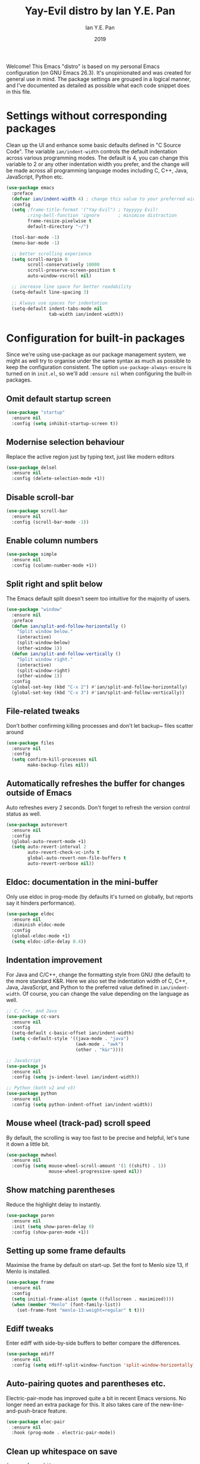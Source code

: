 #+Title: Yay-Evil distro by Ian Y.E. Pan
#+Author: Ian Y.E. Pan
#+Date: 2019
Welcome! This Emacs "distro" is based on my personal Emacs configuration (on GNU Emacs 26.3). It's unopinionated and was created for general use in mind. The package settings are grouped in a logical manner, and I've documented as detailed as possible what each code snippet does in this file.
* Settings without corresponding packages
Clean up the UI and enhance some basic defaults defined in "C Source Code". The variable ~ian/indent-width~ controls the default indentation across various programming modes. The default is 4, you can change this variable to 2 or any other indentation width you prefer, and the change will be made across all programming language modes including C, C++, Java, JavaScript, Python etc.
#+BEGIN_SRC emacs-lisp
  (use-package emacs
    :preface
    (defvar ian/indent-width 4) ; change this value to your preferred width
    :config
    (setq ;frame-title-format '("Yay-Evil") ; Yayyyyy Evil!
          ;ring-bell-function 'ignore       ; minimise distraction
          frame-resize-pixelwise t
          default-directory "~/")

    (tool-bar-mode -1)
    (menu-bar-mode -1)

    ;; better scrolling experience
    (setq scroll-margin 0
          scroll-conservatively 10000
          scroll-preserve-screen-position t
          auto-window-vscroll nil)

    ;; increase line space for better readability
    (setq-default line-spacing 3)

    ;; Always use spaces for indentation
    (setq-default indent-tabs-mode nil
                  tab-width ian/indent-width))
#+END_SRC
* Configuration for built-in packages
Since we're using use-package as our package management system, we might as well try to organise under the same syntax as much as possible to keep the configuration consistent. The option ~use-package-always-ensure~ is turned on in ~init.el~, so we'll add ~:ensure nil~ when configuring the built-in packages.
** Omit default startup screen
#+BEGIN_SRC emacs-lisp
  (use-package "startup"
    :ensure nil
    :config (setq inhibit-startup-screen t))
#+END_SRC
** Modernise selection behaviour
Replace the active region just by typing text, just like modern editors
#+BEGIN_SRC emacs-lisp
  (use-package delsel
    :ensure nil
    :config (delete-selection-mode +1))
#+END_SRC
** Disable scroll-bar
#+BEGIN_SRC emacs-lisp
  (use-package scroll-bar
    :ensure nil
    :config (scroll-bar-mode -1))
#+END_SRC
** Enable column numbers
#+BEGIN_SRC emacs-lisp
  (use-package simple
    :ensure nil
    :config (column-number-mode +1))
#+END_SRC
** Split right and split below
The Emacs default split doesn't seem too intuitive for the majority of users.
#+BEGIN_SRC emacs-lisp
  (use-package "window"
    :ensure nil
    :preface
    (defun ian/split-and-follow-horizontally ()
      "Split window below."
      (interactive)
      (split-window-below)
      (other-window 1))
    (defun ian/split-and-follow-vertically ()
      "Split window right."
      (interactive)
      (split-window-right)
      (other-window 1))
    :config
    (global-set-key (kbd "C-x 2") #'ian/split-and-follow-horizontally)
    (global-set-key (kbd "C-x 3") #'ian/split-and-follow-vertically))
#+END_SRC
** File-related tweaks
Don't bother confirming killing processes and don't let backup~ files scatter around
#+BEGIN_SRC emacs-lisp
  (use-package files
    :ensure nil
    :config
    (setq confirm-kill-processes nil
          make-backup-files nil))
#+END_SRC
** Automatically refreshes the buffer for changes outside of Emacs
Auto refreshes every 2 seconds. Don't forget to refresh the version control status as well.
#+BEGIN_SRC emacs-lisp
  (use-package autorevert
    :ensure nil
    :config
    (global-auto-revert-mode +1)
    (setq auto-revert-interval 2
          auto-revert-check-vc-info t
          global-auto-revert-non-file-buffers t
          auto-revert-verbose nil))
#+END_SRC
** Eldoc: documentation in the mini-buffer
Only use eldoc in prog-mode (by defaults it's turned on globally, but reports say it hinders performance).
#+BEGIN_SRC emacs-lisp
  (use-package eldoc
    :ensure nil
    :diminish eldoc-mode
    :config
    (global-eldoc-mode +1)
    (setq eldoc-idle-delay 0.4))
#+END_SRC
** Indentation improvement
For Java and C/C++, change the formatting style from GNU (the default) to the more standard K&R. Here we also set the indentation width of C, C++, Java, JavaScript, and Python to the preferred value defined in ~ian/indent-width~. Of course, you can change the value depending on the language as well.
#+BEGIN_SRC emacs-lisp
  ;; C, C++, and Java
  (use-package cc-vars
    :ensure nil
    :config
    (setq-default c-basic-offset ian/indent-width)
    (setq c-default-style '((java-mode . "java")
                            (awk-mode . "awk")
                            (other . "k&r"))))

  ;; JavaScript
  (use-package js
    :ensure nil
    :config (setq js-indent-level ian/indent-width))

  ;; Python (both v2 and v3)
  (use-package python
    :ensure nil
    :config (setq python-indent-offset ian/indent-width))
#+END_SRC
** Mouse wheel (track-pad) scroll speed
By default, the scrolling is way too fast to be precise and helpful, let's tune it down a little bit.
#+BEGIN_SRC emacs-lisp
  (use-package mwheel
    :ensure nil
    :config (setq mouse-wheel-scroll-amount '(1 ((shift) . 1))
                  mouse-wheel-progressive-speed nil))
#+END_SRC
** Show matching parentheses
Reduce the highlight delay to instantly.
#+BEGIN_SRC emacs-lisp
  (use-package paren
    :ensure nil
    :init (setq show-paren-delay 0)
    :config (show-paren-mode +1))
#+END_SRC
** Setting up some frame defaults
Maximise the frame by default on start-up. Set the font to Menlo size 13, if Menlo is installed.
#+BEGIN_SRC emacs-lisp
  (use-package frame
    :ensure nil
    :config
    (setq initial-frame-alist (quote ((fullscreen . maximized))))
    (when (member "Menlo" (font-family-list))
      (set-frame-font "menlo-13:weight=regular" t t)))
#+END_SRC
** Ediff tweaks
Enter ediff with side-by-side buffers to better compare the differences.
#+BEGIN_SRC emacs-lisp
  (use-package ediff
    :ensure nil
    :config (setq ediff-split-window-function 'split-window-horizontally))
#+END_SRC
** Auto-pairing quotes and parentheses etc.
Electric-pair-mode has improved quite a bit in recent Emacs versions. No longer need an extra package for this. It also takes care of the new-line-and-push-brace feature.
#+BEGIN_SRC emacs-lisp
  (use-package elec-pair
    :ensure nil
    :hook (prog-mode . electric-pair-mode))
#+END_SRC
** Clean up whitespace on save
#+BEGIN_SRC emacs-lisp
  (use-package whitespace
    :ensure nil
    :hook (before-save . whitespace-cleanup))
#+END_SRC
** Dired tweaks
Delete intermediate buffers when navigating through dired.
#+begin_src emacs-lisp
  (use-package dired
    :ensure nil
    :config
    (setq delete-by-moving-to-trash t)
    (eval-after-load "dired"
      #'(lambda ()
          (put 'dired-find-alternate-file 'disabled nil)
          (define-key dired-mode-map (kbd "RET") #'dired-find-alternate-file))))
#+end_src
** Dump custom-set-variables to a garbage file and don't load it
#+BEGIN_SRC emacs-lisp
  (use-package cus-edit
    :ensure nil
    :config
    (setq custom-file "~/.emacs.d/to-be-dumped.el"))
#+END_SRC
* Third-party packages
Many Emacsers love having tons of packages -- and that's absolutely fine! However, one of the goals of the Yay-Evil distro is to provide an essential-only foundation for users to build upon. Therefore, only the most important packages and/or lightweight improvements will be included here. For example, completion frameworks like Ivy or Helm are considered heavy by many, yet the built-in Ido serves almost the same purpose. The only arguably opinionated package is probably Evil, but you probably saw that coming from the distro name, didn't you ;) ? If you prefer the default keybindings, simply disable the section that controls the Evil behaviours.

Normally, we need to add ~:ensure t~ to tell ~use-package~ to download packages when it's not available. But since we've added ~use-package-always-ensure~ in ~init.el~, we can omit it.
** GUI enhancements
*** Load custom theme
#+BEGIN_SRC emacs-lisp
  (add-to-list 'custom-theme-load-path "~/.emacs.d/themes/")
  (load-theme 'wilmersdorf t)
#+END_SRC
*** Dashboard welcome page (commented out)
#+BEGIN_SRC emacs-lisp
  ;; (use-package dashboard
  ;;   :config
  ;;   (dashboard-setup-startup-hook)
  ;;   (setq dashboard-startup-banner 'logo
  ;;         dashboard-banner-logo-title "Yay Evil!"
  ;;         dashboard-items nil
  ;;         dashboard-set-footer nil))
#+END_SRC
*** Syntax highlighting
Lightweight syntax highlighting improvement for numbers, operators, and escape sequences.
#+BEGIN_SRC emacs-lisp
  (use-package highlight-numbers
    :hook (prog-mode . highlight-numbers-mode))

  (use-package highlight-operators
    :hook (prog-mode . highlight-operators-mode))

  (use-package highlight-escape-sequences
    :hook (prog-mode . hes-mode))
#+END_SRC
** Searching/sorting enhancements & project management
*** Ido, ido-vertical, ido-ubiquitous and fuzzy matching (commented out)
Selecting buffers/files with great efficiency. In my opinion, Ido is enough to replace Ivy/Counsel and Helm. We install ido-vertical to get a better view of the available options (use ~C-n~, ~C-p~ or arrow keys to navigate). Ido-ubiquitous (from the ~ido-completing-read+~ package) provides us ido-like completions in describing functions and variables etc. Fuzzy matching is a nice feature and we have flx-ido for that purpose.
#+BEGIN_SRC emacs-lisp
  ;; (use-package ido
  ;;   :config
  ;;   (ido-mode +1)
  ;;   (setq ido-everywhere t
  ;;         ido-enable-flex-matching t))

  ;; (use-package ido-vertical-mode
  ;;   :config
  ;;   (ido-vertical-mode +1)
  ;;   (setq ido-vertical-define-keys 'C-n-C-p-up-and-down))

  ;; (use-package ido-completing-read+ :config (ido-ubiquitous-mode +1))

  ;; (use-package flx-ido :config (flx-ido-mode +1))
#+END_SRC
** Programming language support and utilities
*** Company for auto-completion
Use ~C-n~ and ~C-p~ to navigate the tooltip.
#+BEGIN_SRC emacs-lisp
  (use-package company
    :diminish company-mode
    :hook (prog-mode . company-mode)
    :config
    (setq company-minimum-prefix-length 1
          company-idle-delay 0.1
          company-selection-wrap-around t
          company-tooltip-align-annotations t
          company-frontends '(company-pseudo-tooltip-frontend ; show tooltip even for single candidate
                              company-echo-metadata-frontend))
    (with-eval-after-load 'company
      (define-key company-active-map (kbd "C-n") 'company-select-next)
      (define-key company-active-map (kbd "C-p") 'company-select-previous)))
#+END_SRC
*** Flycheck
A modern on-the-fly syntax checking extension -- absolute essential
#+BEGIN_SRC emacs-lisp
  (use-package flycheck :config (global-flycheck-mode +1))
#+END_SRC
*** Org Mode
Some minimal org mode tweaks: org-bullets gives our headings (h1, h2, h3...) a more visually pleasing look.
#+BEGIN_SRC emacs-lisp
  (use-package org
    :hook ((org-mode . visual-line-mode)
           (org-mode . org-indent-mode)))

  (use-package org-bullets :hook (org-mode . org-bullets-mode))
#+END_SRC
*** Yasnippet & yasnippet-snippets
Use TAB to expand snippets. The code snippet below also avoids clashing with company-mode.
#+BEGIN_SRC emacs-lisp
  (use-package yasnippet-snippets
    :config
    (yas-global-mode +1)
    (advice-add 'company-complete-common
                :before
                (lambda ()
                  (setq my-company-point (point))))
    (advice-add 'company-complete-common
                :after
                (lambda ()
                  (when (equal my-company-point (point))
                    (yas-expand)))))
#+END_SRC
*** Useful major modes
Markdown mode and JSON mode
#+BEGIN_SRC emacs-lisp
  (use-package markdown-mode :hook (markdown-mode . visual-line-mode))

  (use-package json-mode)
#+END_SRC
** Miscellaneous
*** Diminish minor modes
The diminish package is used to hide unimportant minor modes in the modeline. It provides the ~:diminish~ keyword we've been using in other use-package declarations.
#+BEGIN_SRC emacs-lisp
  (use-package diminish
    :demand t)
#+END_SRC
*** Which-key
Provides us with hints on available keystroke combinations.
#+BEGIN_SRC emacs-lisp
  (use-package which-key
    :diminish which-key-mode
    :config
    (which-key-mode +1)
    (setq which-key-idle-delay 0.4
          which-key-idle-secondary-delay 0.4))
#+END_SRC
*** Configure PATH on macOS
#+BEGIN_SRC emacs-lisp
  (use-package exec-path-from-shell
    :config (when (memq window-system '(mac ns x))
              (exec-path-from-shell-initialize)))
#+END_SRC
** Enable ivy/company stuff
#+BEGIN_SRC emacs-lisp
  (use-package prescient
    :config
    (prescient-persist-mode +1)
    (ivy-prescient-mode +1)
    (company-prescient-mode +1)
)
#+END_SRC
#+BEGIN_SRC emacs-lisp
    (use-package ivy
      :config
      (ivy-mode +1)
      (counsel-mode +1)
      (setq ivy-use-virtual-buffers t)
      (setq enable-recursive-minibuffers t)
      (setq ivy-initial-inputs-alist nil)
      ;; enable this if you want `swiper' to use it
      ;; (setq search-default-mode #'char-fold-to-regexp)
      (global-set-key "\C-s" 'swiper)
      (global-set-key (kbd "C-c C-r") 'ivy-resume)
      (global-set-key (kbd "<f6>") 'ivy-resume)
      ;; (global-set-key (kbd "M-x") 'counsel-M-x)
      ;; (global-set-key (kbd "C-x C-f") 'counsel-find-file)
      ;; (global-set-key (kbd "<f1> f") 'counsel-describe-function)
      ;; (global-set-key (kbd "<f1> v") 'counsel-describe-variable)
      ;; (global-set-key (kbd "<f1> l") 'counsel-find-library)
      ;; (global-set-key (kbd "<f2> i") 'counsel-info-lookup-symbol)
      ;; (global-set-key (kbd "<f2> u") 'counsel-unicode-char)
      ;; (global-set-key (kbd "C-c g") 'counsel-git)
      ;; (global-set-key (kbd "C-c j") 'counsel-git-grep)
      ;; (global-set-key (kbd "C-c k") 'counsel-ag)
      ;; (global-set-key (kbd "C-x l") 'counsel-locate)
      ;; (global-set-key (kbd "C-S-o") 'counsel-rhythmbox)
      (define-key minibuffer-local-map (kbd "C-r") 'counsel-minibuffer-history)
  )

  (use-package mac-pseudo-daemon
    :config
    (mac-pseudo-daemon-mode +1)
  )

  ;; (defadvice handle-delete-frame (around my-handle-delete-frame-advice activate)
  ;; "Hide Emacs instead of closing the last frame"
  ;; (let ((frame   (posn-window (event-start event)))
  ;;       (numfrs  (length (frame-list))))
  ;;   (if (> numfrs 1)
  ;;     ad-do-it
  ;;      (do-applescript "tell application \"System Events\" to tell process \"Emacs\" to set visible to false"))))


#+END_SRC
** Config from old .emacs.d
#+BEGIN_SRC emacs-lisp

#+END_SRC

** Org-mode config from old .emacs.d
#+BEGIN_SRC emacs-lisp

#+END_SRC

* Configuration from old .emacs.d
** bookmarks.el
#+BEGIN_SRC emacs-lisp
;; bookmarks -- http://www.nongnu.org/bm/
(require 'bm)
;; M$ Visual Studio key setup.
(global-set-key [f2] 'bm-toggle)
(global-set-key [f5] 'bm-next)
(global-set-key [f6] 'bm-previous)
#+END_SRC
** company.el
#+BEGIN_SRC emacs-lisp
;; https://company-mode.github.io/

(add-hook 'after-init-hook 'global-company-mode)

;; http://psung.blogspot.com/2008/05/from-dabbrev-expand-to-hippie-expand.html
(global-set-key "\M-/" 'company-complete)
#+END_SRC
** general.el
#+BEGIN_SRC emacs-lisp
;; starts an emacs server so as to be available to emacsclient
(require 'server)
(or (server-running-p)
    (server-start))
;; prevent the startup message from being displayed
(setq inhibit-startup-message t)
;; store all backups in a central place
(setq backup-directory-alist '(("." . "~/.emacs.d/backups")))
;; disable automatically saving files at intervals
(setq auto-save-default nil)
;; replaces all "answer yes or no" prompts with "answer y or n"
(fset 'yes-or-no-p 'y-or-n-p)
;; show trailing whitespace in red
(setq show-trailing-whitespace t)

(global-hl-line-mode 1)
(set-face-background 'hl-line "blue")
;; provides support for editing by visual lines instead of logical lines
(global-visual-line-mode 1)
;; make emacs highlight the marked region (in blue by default)
(transient-mark-mode 1)
;; makes selected region work like Windows (i.e., delete the entire thing)
(cua-selection-mode 1)

;; disable menubar when running emacs in a terminal
(if window-system (menu-bar-mode 1) (menu-bar-mode -1))
;; Disable Aquamacs' tool-bar
;; (http://www.emacswiki.org/cgi-bin/wiki/AquamacsFAQ#toc12)
(setq tool-bar-mode nil)
#+END_SRC
** hideshow.el
#+BEGIN_SRC emacs-lisp
;; HideShow
;; http://www.emacswiki.org/emacs/HideShow
(global-set-key (kbd "M-=") 'hs-toggle-hiding)
(global-set-key (kbd "M-+") 'hs-show-all)
(global-set-key (kbd "M-_") 'hs-hide-all)
(global-set-key (kbd "C-M-_") 'hs-hide-all)

(defadvice goto-line (after expand-after-goto-line
                            activate compile)
  "hideshow-expand affected block when using goto-line in a collapsed buffer"
  (save-excursion
    (hs-show-block)))

(defun display-code-line-counts (ov)
  (when (eq 'code (overlay-get ov 'hs))
    (overlay-put ov 'display
                 (format "... / %d"
                         (count-lines (overlay-start ov)
                                      (overlay-end ov))))))

(setq hs-set-up-overlay 'display-code-line-counts)
(setq hs-isearch-open t)

(add-hook 'conf-mode-hook 'hs-minor-mode)
(add-hook 'emacs-lisp-mode-hook 'hs-minor-mode)
(add-hook 'indented-text-mode-hook 'hs-minor-mode)
(add-hook 'java-mode-hook 'hs-minor-mode)
(add-hook 'perl-mode-hook 'hs-minor-mode)
(add-hook 'puppet-mode-hook 'hs-minor-mode)
(add-hook 'python-mode-hook 'hs-minor-mode)
(add-hook 'ruby-mode-hook 'hs-minor-mode)
(add-hook 'shell-mode-hook 'hs-minor-mode)

; Ruby HideShow support
(add-to-list 'hs-special-modes-alist
             '(ruby-mode
               "\\(def\\|do\\|{\\)" "\\(end\\|end\\|}\\)" "#"
               (lambda (arg) (ruby-end-of-block)) nil))
#+END_SRC
** keybindings.el
#+BEGIN_SRC emacs-lisp
;;;;;;;;;;;;;;;;;;;;;;;;;;;;;;;;;;;;;
;; Keyboard shortcut configuration ;;
;;;;;;;;;;;;;;;;;;;;;;;;;;;;;;;;;;;;;
;; Meta-<space> sets the mark.
(global-set-key "\M- " 'set-mark-command)
;; This one's just for fun.
;(global-set-key [f8] 'treemacs-toggle)
;; Control-Tab switches through windows
;(global-set-key [C-tab] 'other-window)
;(global-set-key [C-S-tab] '(lambda () (interactive) (other-window -1)))
(global-set-key "\C-x\C-a" 'execute-extended-command)
;;(global-set-key "\C-c\C-m" 'execute-extended-command)
(global-set-key [f7] 'call-last-kbd-macro)
;(global-set-key [f9] 'nav-toggle)

;; goto-line
(global-set-key "\M-g" 'goto-line)

;; search symbol at point
(global-set-key (kbd "C-M-s") 'isearch-forward-symbol-at-point)


;; undo
(global-set-key (kbd "C-/") 'undo)


;; these do not work in OS X iTerm2
;(global-set-key [M-up] 'scroll-up)
;(global-set-key [M-down] 'scroll-down)

;; make ^H give help instead of delete-backward-char
(add-hook 'term-setup-hook
          (lambda ()
           (when (getenv "TERM")
             (global-set-key "\C-h" 'help))))

;; S-{up,down,left,right}
(windmove-default-keybindings 'control)
;; when cursor is on edge, move to the other side, as in a toroidal space
(setq windmove-wrap-around t )
;; switch buffers quickly
(global-set-key (kbd "C-S-<left>") 'previous-buffer)
(global-set-key (kbd "C-S-<right>") 'next-buffer)


;; ;; https://www.emacswiki.org/emacs/WindMove
;; (defun ignore-error-wrapper (fn)
;;     "Funtion return new function that ignore errors.
;;    The function wraps a function with `ignore-errors' macro."
;;     (lexical-let ((fn fn))
;;       (lambda ()
;;         (interactive)
;;         (ignore-errors
;;           (funcall fn)))))
;;
;; (global-set-key [c-left] (ignore-error-wrapper 'windmove-left))
;; (global-set-key [c-right] (ignore-error-wrapper 'windmove-right))
;; (global-set-key [c-up] (ignore-error-wrapper 'windmove-up))
;; (global-set-key [c-down] (ignore-error-wrapper 'windmove-down))
#+END_SRC
** modes.js
#+BEGIN_SRC emacs-lisp
(autoload #'puppet-mode "puppet-mode" "Start puppet-mode" t)
(add-to-list 'auto-mode-alist '("\\.pp$" . puppet-mode))

(autoload #'php-mode "php-mode" "Start php-mode" t)
(add-to-list 'auto-mode-alist '("\\.php$" . php-mode))

(autoload 'js2-mode "js2" nil t)
(add-to-list 'auto-mode-alist '("\\.js$" . js2-mode))

;; from https://github.com/rmm5t/dotfiles/blob/master/emacs.d/rmm5t/markdown-mode.el
(add-to-list 'auto-mode-alist '("\\.markdown$" . gfm-mode))
(add-to-list 'auto-mode-alist '("\\.md$" . gfm-mode))
(add-to-list 'auto-mode-alist '("\\.text$" . gfm-mode))

(eval-after-load 'markdown-mode
  '(progn
     (define-key markdown-mode-map (kbd "C-c C-v") 'markdown-preview)
     ))

(autoload 'markdown-mode "markdown-mode" nil t)
(autoload 'gfm-mode "gfm-mode" nil t)
(add-to-list 'auto-mode-alist '("\\.md$" . markdown-mode))
(add-to-list 'auto-mode-alist '("README\\.md$" . gfm-mode))
(setq markdown-command "multimarkdown")

(add-to-list 'auto-mode-alist '("\\.jsx\\'" . js-mode))
(defun my-js-mode-hook ()
  "Customizations"
  (setq js-indent-level 2)
  (setq indent-tabs-mode nil))
(add-hook 'js-mode-hook 'my-js-mode-hook)
#+END_SRC
** parens.el
#+BEGIN_SRC emacs-lisp
(defun forward-or-backward-sexp (&optional arg)
  "Go to the matching parenthesis character if one is adjacent to point."
  (interactive "^p")
  (cond ((looking-at "\\s(") (forward-sexp arg))
        ((looking-back "\\s)" 1) (backward-sexp arg))
        ;; Now, try to succeed from inside of a bracket
        ((looking-at "\\s)") (forward-char) (backward-sexp arg))
        ((looking-back "\\s(" 1) (backward-char) (forward-sexp arg))))

(global-set-key (kbd "C-\\") 'forward-or-backward-sexp)
#+END_SRC
** recentf.el
#+BEGIN_SRC emacs-lisp
;; recentf stuff -- http://www.joegrossberg.com/archives/000182.html
(require 'recentf)
(recentf-mode)
(setq recentf-max-menu-items 25)
(global-set-key "\C-x\ \C-r" 'recentf-open-files)
#+END_SRC
** theme.el
#+BEGIN_SRC emacs-lisp
  ;; ;;;;;;;;;;;;;;;;;;
  ;; ;; Color Themes ;;
  ;; ;;;;;;;;;;;;;;;;;;
  ;; ;; reference: http://raebear.net/comp/emacscolors.html
  ;; ;(add-to-list 'load-path "~/elisp/color-theme")
  ;; ;(autoload 'color-theme-select "color-theme" "Enable wheely mouse")
  ;; (require 'color-theme)
  ;; (color-theme-initialize)
  ;; (setq color-theme-is-global t)

  ;; ;(color-theme-parus)
  ;; ;(color-theme-arjen)
  ;; ;(color-theme-molokai)
  ;; ;(color-theme-colorful-obsolescence)

  (set-face-background 'hl-line "color-52")
  ;; M-x helm-colors to see the available options


  ;(color-theme-solarized-dark)
  ;(load-theme 'zenburn t)
  ;(color-theme-clarity)
  ;(color-theme-tty-dark)
#+END_SRC
